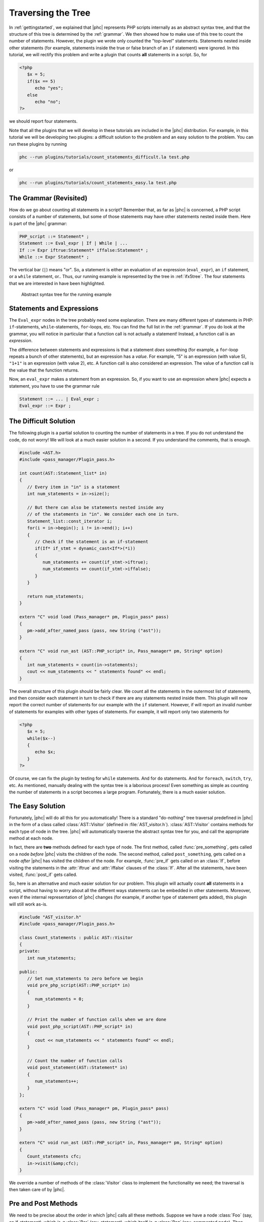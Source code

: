 Traversing the Tree
===================


In :ref:`gettingstarted`, we explained that |phc| represents PHP
scripts internally as an abstract syntax tree, and that the structure of this
tree is determined by the :ref:`grammar`. We
then showed how to make use of this tree to count the number of statements.
However, the plugin we wrote only counted the "top-level" statements.
Statements nested inside other statements (for example, statements inside the
true or false branch of an ``if`` statement) were ignored. In this tutorial, we
will rectify this problem and write a plugin that counts **all** statements in
a script. So, for
		
.. sourcecode:: php

   <?php
      $x = 5;
      if($x == 5)
         echo "yes";
      else
         echo "no";
   ?>


we should report four statements.

Note that all the plugins that we will develop in these tutorials are included
in the |phc| distribution. For example, in this tutorial we will be developing
two plugins: a difficult solution to the problem and an easy solution to the
problem. You can run these plugins by running

.. sourcecode:: bash

   phc --run plugins/tutorials/count_statements_difficult.la test.php

			
or 

.. sourcecode:: bash

   phc --run plugins/tutorials/count_statements_easy.la test.php


The Grammar (Revisited)
-----------------------

How do we go about counting all statements in a script?  Remember that, as far
as |phc| is concerned, a PHP script consists of a number of statements, but
some of those statements may have other statements nested inside them.  Here is
part of the |phc| grammar: 

.. sourcecode:: haskell

   PHP_script ::= Statement* ;
   Statement ::= Eval_expr | If | While | ...
   If ::= Expr iftrue:Statement* iffalse:Statement* ;
   While ::= Expr Statement* ;


The vertical bar (``|``) means "or". So, a statement is either an evaluation of
an expression (``eval_expr``), an ``if`` statement, or a ``while`` statement,
or..  Thus, our running example is represented by the tree in :ref:`ifx5tree`.  The four statements that we are interested in have been
highlighted.

.. figure:: img/ifx5.jpg

   Abstract syntax tree for the running example



Statements and Expressions
--------------------------

The ``Eval_expr`` nodes in the tree probably need some explanation.  There are
many different types of statements in PHP: ``if``-statements,
``while``-statements, ``for``-loops, etc. You can find the full list in the
:ref:`grammar`. If you do look at the
grammar, you will notice in particular that a function call is not actually a
statement!  Instead, a function call is an *expression*.

The difference between statements and expressions is that a statement
*does* something (for example, a ``for``-loop repeats a
bunch of other statements), but an expression has a *value*.
For example, "5" is an expression (with value 5), ``"1+1"`` is an expression (with
value 2), etc. A function call is also considered an expression. The value of a
function call is the value that the function returns.

Now, an ``eval_expr`` makes a statement from an expression.  So, if you want to
use an expression where |phc| expects a statement, you have to use the grammar
rule

.. sourcecode:: haskell

   Statement ::= ... | Eval_expr ;
   Eval_expr ::= Expr ;


The Difficult Solution
----------------------

The following plugin is a partial solution to counting the number of statements
in a tree. If you do not understand the code, do not worry! We will look at a
much easier solution in a second. If you understand the comments, that is
enough.
			
.. sourcecode:: c++

   #include <AST.h>
   #include <pass_manager/Plugin_pass.h>

   int count(AST::Statement_list* in)
   {
      // Every item in "in" is a statement
      int num_statements = in->size();

      // But there can also be statements nested inside any
      // of the statements in "in". We consider each one in turn.
      Statement_list::const_iterator i;
      for(i = in->begin(); i != in->end(); i++)
      {
         // Check if the statement is an if-statement
         if(If* if_stmt = dynamic_cast<If*>(*i))
         {
            num_statements += count(if_stmt->iftrue);
            num_statements += count(if_stmt->iffalse);
         }
      }

      return num_statements;
   }

   extern "C" void load (Pass_manager* pm, Plugin_pass* pass)
   {
      pm->add_after_named_pass (pass, new String ("ast"));
   }

   extern "C" void run_ast (AST::PHP_script* in, Pass_manager* pm, String* option)
   {
      int num_statements = count(in->statements);
      cout << num_statements << " statements found" << endl;
   }


The overall structure of this plugin should be fairly clear. We count all the
statements in the outermost list of statements, and then consider each
statement in turn to check if there are any statements nested inside them.
This plugin will now report the correct number of statements for our example
with the ``if`` statement. However, if will report an invalid number of
statements for examples with other types of statements. For example, it will
report only two statements for

.. sourcecode:: php

   <?php
      $x = 5;
      while($x--)
      {
         echo $x;
      }
   ?>


Of course, we can fix the plugin by testing for ``while`` statements. And for
``do`` statements. And for ``foreach``, ``switch``, ``try``, etc. As mentioned,
manually dealing with the syntax tree is a laborious process!  Even something
as simple as counting the number of statements in a script becomes a large
program. Fortunately, there is a much easier solution.


The Easy Solution
-----------------

Fortunately, |phc| will do all this for you automatically! There is a standard
"do-nothing" tree traversal predefined in |phc| in the form of a class called
:class:`AST::Visitor` (defined in :file:`AST_visitor.h`). :class:`AST::Visitor`
contains methods for each type of node in the tree. |phc| will automatically
traverse the abstract syntax tree for you, and call the appropriate method at
each node.

In fact, there are **two** methods defined for each type of node. The first
method, called :func:`pre_something`, gets called on a node *before* |phc|
visits the children of the node. The second method, called ``post_something``,
gets called on a node *after* |phc| has visited the children of the node.  For
example, :func:`pre_if` gets called on an :class:`If`, before visiting the
statements in the :attr:`iftrue` and :attr:`iffalse` clauses of the
:class:`If`. After all the statements, have been visited, :func:`post_if` gets
called.

So, here is an alternative and much easier solution for our problem. This
plugin will actually count **all** statements in a script,
without having to worry about all the different ways statements can be embedded
in other statements. Moreover, even if the internal representation of |phc|
changes (for example, if another type of statement gets added), this plugin
will still work as-is.

.. sourcecode:: c++

   #include "AST_visitor.h"
   #include <pass_manager/Plugin_pass.h>

   class Count_statements : public AST::Visitor
   {
   private:
      int num_statements;

   public:
      // Set num_statements to zero before we begin
      void pre_php_script(AST::PHP_script* in)
      {
         num_statements = 0;
      }

      // Print the number of function calls when we are done
      void post_php_script(AST::PHP_script* in)
      {
         cout << num_statements << " statements found" << endl;
      }
      
      // Count the number of function calls
      void post_statement(AST::Statement* in)
      {
         num_statements++;
      }
   };

   extern "C" void load (Pass_manager* pm, Plugin_pass* pass)
   {
      pm->add_after_named_pass (pass, new String ("ast"));
   }

   extern "C" void run_ast (AST::PHP_script* in, Pass_manager* pm, String* option)
   {
      Count_statements cfc;
      in->visit(&amp;cfc);
   }


We override a number of methods of the :class:`Visitor` class to implement the
functionality we need; the traversal is then taken care of by |phc|.


Pre and Post Methods
--------------------

We need to be precise about the order in which |phc| calls all these methods.
Suppose we have a node :class:`Foo` (say, an if-statement), which *is-a*
:class:`Bar` (say, statement), which itself *is-a* :class:`Baz` (say, commented
node).  Then |phc| calls the visitor methods in the following order:

#.  :func:`pre_baz`
#.  :func:`pre_bar`
#.  :func:`pre_foo`
#.  :func:`children_foo` (visit the children of :class:`foo`)
#.  :func:`post_foo`
#.  :func:`post_bar`
#.  :func:`post_baz`

Just to emphasise, if all of the visitor methods listed above are
implemented, they will **all** be invoked, in the order listed
above. So, implementing a more specific visitor (:func:`pre_foo`) does not
inhibit the more general method (:func:`pre_bar`) from being invoked. You can
run the :file:`plugins/tutorials/show_traversal_order.la` from the |phc|
distribution to see this in action.

.. note::

   (Advanced users) As mentioned above, if you implement :func:`pre_if`
   (say), the more general methods such as :func:`pre_statement` or
   :func:`pre_node` will still be invoked. It is possible to override
   :func:`pre_if_chain` instead; if you override :func:`pre_if_chain`, you are
   responsible for calling the more general methods manually. If you don't,
   they will not be called at all.

